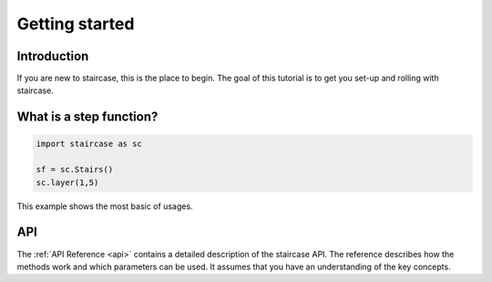 .. _getting_started:


***************
Getting started
***************

Introduction
============

If you are new to staircase, this is the place to begin. The goal of this
tutorial is to get you set-up and rolling with staircase.

What is a step function?
=========================

.. code-block :: python

   import staircase as sc
   
   sf = sc.Stairs()
   sc.layer(1,5)
   
   
This example shows the most basic of usages.

API
===

The :ref:`API Reference <api>` contains a detailed description of the staircase API. The 
reference describes how the methods work and which parameters can be used. 
It assumes that you have an understanding of the key concepts.